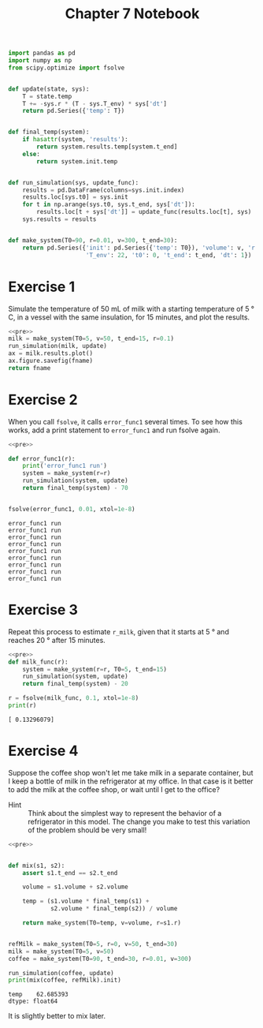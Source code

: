 #+title: Chapter 7 Notebook

#+name: pre
#+BEGIN_SRC python
  import pandas as pd
  import numpy as np
  from scipy.optimize import fsolve


  def update(state, sys):
      T = state.temp
      T += -sys.r * (T - sys.T_env) * sys['dt']
      return pd.Series({'temp': T})


  def final_temp(system):
      if hasattr(system, 'results'):
          return system.results.temp[system.t_end]
      else:
          return system.init.temp


  def run_simulation(sys, update_func):
      results = pd.DataFrame(columns=sys.init.index)
      results.loc[sys.t0] = sys.init
      for t in np.arange(sys.t0, sys.t_end, sys['dt']):
          results.loc[t + sys['dt']] = update_func(results.loc[t], sys)
      sys.results = results


  def make_system(T0=90, r=0.01, v=300, t_end=30):
      return pd.Series({'init': pd.Series({'temp': T0}), 'volume': v, 'r': r,
                        'T_env': 22, 't0': 0, 't_end': t_end, 'dt': 1})
#+END_SRC

* Exercise 1
Simulate the temperature of 50 mL of milk with a starting temperature of 5 \deg C, in a vessel with the same insulation, for 15 minutes, and plot the results.

#+BEGIN_SRC python :results file :var fname="chap07fig/milk.png" :noweb yes :exports both
  <<pre>>
  milk = make_system(T0=5, v=50, t_end=15, r=0.1)
  run_simulation(milk, update)
  ax = milk.results.plot()
  ax.figure.savefig(fname)
  return fname
#+END_SRC

#+RESULTS:
[[file:chap07fig/milk.png]]

* Exercise 2
When you call =fsolve=, it calls =error_func1= several times.
To see how this works, add a print statement to =error_func1= and run fsolve again.

#+BEGIN_SRC python :results output :noweb yes :exports both
  <<pre>>

  def error_func1(r):
      print('error_func1 run')
      system = make_system(r=r)
      run_simulation(system, update)
      return final_temp(system) - 70


  fsolve(error_func1, 0.01, xtol=1e-8)
#+END_SRC

#+RESULTS:
: error_func1 run
: error_func1 run
: error_func1 run
: error_func1 run
: error_func1 run
: error_func1 run
: error_func1 run
: error_func1 run
: error_func1 run

* Exercise 3
Repeat this process to estimate =r_milk=, given that it starts at 5 \deg and reaches 20 \deg after 15 minutes.

#+BEGIN_SRC python :noweb yes :results output :exports both
  <<pre>>
  def milk_func(r):
      system = make_system(r=r, T0=5, t_end=15)
      run_simulation(system, update)
      return final_temp(system) - 20

  r = fsolve(milk_func, 0.1, xtol=1e-8)
  print(r)
#+END_SRC

#+RESULTS:
: [ 0.13296079]

* Exercise 4
Suppose the coffee shop won't let me take milk in a separate container, but I keep a bottle of milk in the refrigerator at my office.
In that case is it better to add the milk at the coffee shop, or wait until I get to the office?

- Hint :: Think about the simplest way to represent the behavior of a refrigerator in this model. The change you make to test this variation of the problem should be very small!

#+BEGIN_SRC python :noweb yes :results output :exports both
  <<pre>>


  def mix(s1, s2):
      assert s1.t_end == s2.t_end

      volume = s1.volume + s2.volume

      temp = (s1.volume * final_temp(s1) +
              s2.volume * final_temp(s2)) / volume

      return make_system(T0=temp, v=volume, r=s1.r)


  refMilk = make_system(T0=5, r=0, v=50, t_end=30)
  milk = make_system(T0=5, v=50)
  coffee = make_system(T0=90, t_end=30, r=0.01, v=300)

  run_simulation(coffee, update)
  print(mix(coffee, refMilk).init)
#+END_SRC

#+RESULTS:
: temp    62.685393
: dtype: float64

It is slightly better to mix later.
